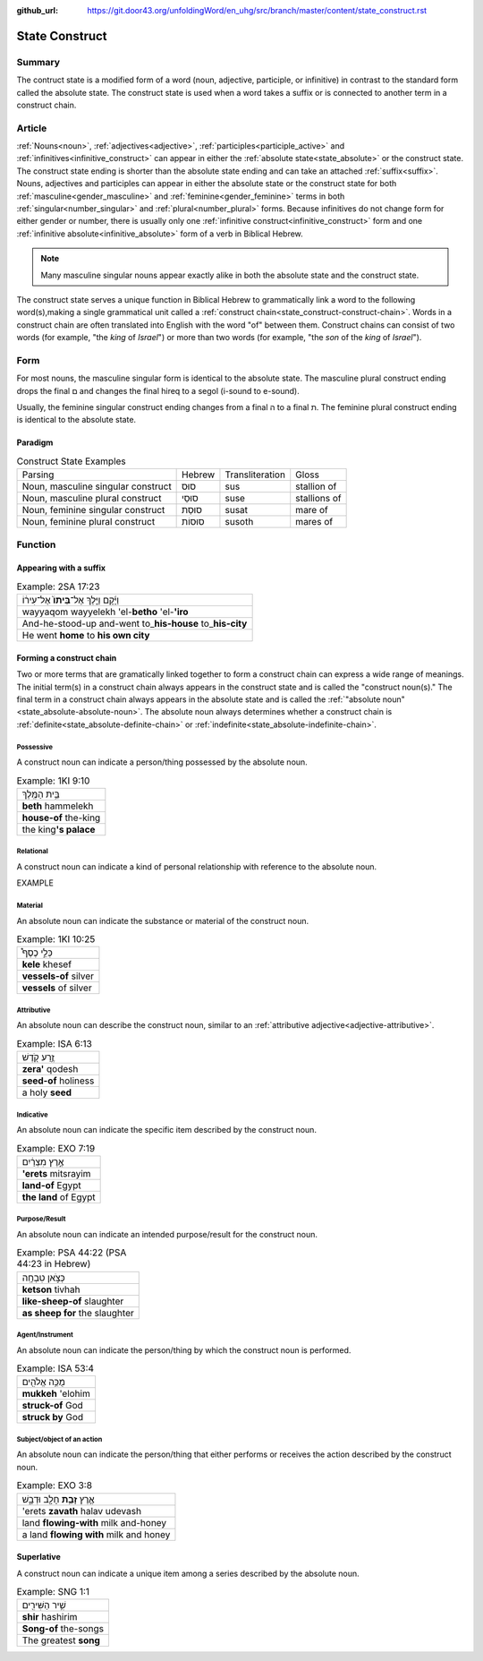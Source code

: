 :github_url: https://git.door43.org/unfoldingWord/en_uhg/src/branch/master/content/state_construct.rst

.. _state_construct:

State Construct
===============

Summary
-------

The contruct state is a modified form of a word (noun, adjective, participle, or infinitive) in contrast to the standard form
called the absolute state.  The construct state is used when a word takes a suffix or is connected to another term in a
construct chain.

Article
-------

:ref:`Nouns<noun>`, :ref:`adjectives<adjective>`, :ref:`participles<participle_active>` and
:ref:`infinitives<infinitive_construct>` can appear in either the :ref:`absolute state<state_absolute>` or the construct state.
The construct state ending is shorter than the absolute state ending and can take an attached :ref:`suffix<suffix>`.
Nouns, adjectives and participles can appear in either the absolute state or the construct state for both 
:ref:`masculine<gender_masculine>` and :ref:`feminine<gender_feminine>` terms in both :ref:`singular<number_singular>`
and :ref:`plural<number_plural>` forms. Because infinitives do not change form for either gender or number, there is
usually only one :ref:`infinitive construct<infinitive_construct>` form and one :ref:`infinitive absolute<infinitive_absolute>`
form of a verb in Biblical Hebrew.

.. note:: Many masculine singular nouns appear exactly alike in both the absolute state and the construct state. 

The construct state serves a unique function in Biblical Hebrew to grammatically link a word to the following word(s),making
a single grammatical unit called a :ref:`construct chain<state_construct-construct-chain>`. Words in a construct chain are often
translated into English with the word "of" between them.  Construct chains can consist of two words (for example, "the *king* of
*Israel*") or more than two words (for example, "the *son* of the *king* of *Israel*").  

Form
----

For most nouns, the masculine singular form is identical to the absolute state. The masculine plural construct ending drops the
final ם and changes the final hireq to a segol (i-sound to e-sound).

Usually, the feminine singular construct ending changes from a final ה to a final ת.  The feminine plural construct ending is
identical to the absolute state.

Paradigm
~~~~~~~~

.. csv-table:: Construct State Examples

  Parsing,Hebrew,Transliteration,Gloss
  "Noun, masculine singular construct",סוּס,sus,stallion of
  "Noun, masculine plural construct",סוּסֵי,suse,stallions of
  "Noun, feminine singular construct",סוּסַת,susat,mare of
  "Noun, feminine plural construct",סוּסוֹת,susoth,mares of

Function
--------

Appearing with a suffix
~~~~~~~~~~~~~~~~~~~~~~~


.. csv-table:: Example: 2SA 17:23

  וַיָּ֜קָם וַיֵּ֤לֶךְ אֶל־\ **בֵּיתוֹ֙** אֶל־עִיר֔וֹ
  wayyaqom wayyelekh 'el-**betho** 'el-**'iro**
  And-he-stood-up and-went to\_\ **his-house** to\_\ **his-city**
  He went **home** to **his own city**

.. _state_construct-construct-chain:

Forming a construct chain
~~~~~~~~~~~~~~~~~~~~~~~~~

Two or more terms that are gramatically linked together to form a construct chain can express a wide range of meanings.
The initial term(s) in a construct chain always appears in the construct state and is called the "construct noun(s)."
The final term in a construct chain always appears in the absolute state and is called the
:ref:`"absolute noun"<state_absolute-absolute-noun>`.  The absolute noun always determines whether a construct chain is
:ref:`definite<state_absolute-definite-chain>` or :ref:`indefinite<state_absolute-indefinite-chain>`.  

Possessive
^^^^^^^^^^
A construct noun can indicate a person/thing possessed by the absolute noun.

.. csv-table:: Example: 1KI 9:10

  בֵּ֥ית הַמֶּֽלֶךְ
  **beth** hammelekh
  **house-of** the-king
  the king\ **'s palace**


Relational
^^^^^^^^^^
A construct noun can indicate a kind of personal relationship with reference to the absolute noun.

EXAMPLE


Material
^^^^^^^^
An absolute noun can indicate the substance or material of the construct noun.

.. csv-table:: Example: 1KI 10:25

  כְּלֵ֣י כֶסֶף֩
  **kele** khesef
  **vessels-of** silver
  **vessels** of silver


Attributive
^^^^^^^^^^^
An absolute noun can describe the construct noun, similar to an :ref:`attributive adjective<adjective-attributive>`.

.. csv-table:: Example: ISA 6:13

  זֶ֥רַע קֹ֖דֶשׁ
  **zera'** qodesh
  **seed-of** holiness
  a holy **seed**


Indicative
^^^^^^^^^^
An absolute noun can indicate the specific item described by the construct noun.

.. csv-table:: Example: EXO 7:19

  אֶ֣רֶץ מִצְרַ֔יִם
  **'erets** mitsrayim
  **land-of** Egypt
  **the land** of Egypt


Purpose/Result
^^^^^^^^^^^^^^
An absolute noun can indicate an intended purpose/result for the construct noun.

.. csv-table:: Example: PSA 44:22 (PSA 44:23 in Hebrew)

  כְּצֹ֣אן טִבְחָֽה
  **ketson** tivhah
  **like-sheep-of** slaughter
  **as sheep for** the slaughter


Agent/Instrument
^^^^^^^^^^^^^^^^
An absolute noun can indicate the person/thing by which the construct noun is performed.

.. csv-table:: Example: ISA 53:4

  מֻכֵּ֥ה אֱלֹהִ֖ים
  **mukkeh** 'elohim
  **struck-of** God
  **struck by** God


Subject/object of an action
^^^^^^^^^^^^^^^^^^^^^^^^^^^
An absolute noun can indicate the person/thing that either performs or receives the action described by the construct noun.

.. csv-table:: Example: EXO 3:8

  אֶ֛רֶץ \ **זָבַ֥ת** חָלָ֖ב וּדְבָ֑שׁ
  'erets **zavath** halav udevash
  land **flowing-with** milk and-honey
  a land **flowing with** milk and honey

Superlative
~~~~~~~~~~~
A construct noun can indicate a unique item among a series described by the absolute noun.

.. csv-table:: Example: SNG 1:1

  שִׁ֥יר הַשִּׁירִ֖ים
  **shir** hashirim
  **Song-of** the-songs
  The greatest **song**

